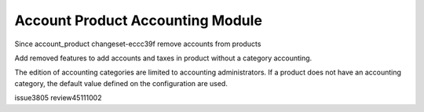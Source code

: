 Account Product Accounting Module
#################################

Since account_product changeset-eccc39f remove accounts from products

Add removed features to add accounts and taxes in product without a category accounting.

The edition of accounting categories are limited to accounting administrators.
If a product does not have an accounting category, the default value defined
on the configuration are used.

issue3805
review45111002

